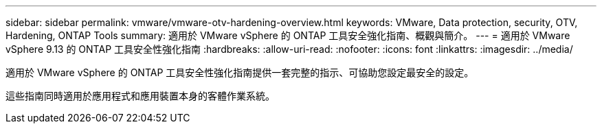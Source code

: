 ---
sidebar: sidebar 
permalink: vmware/vmware-otv-hardening-overview.html 
keywords: VMware, Data protection, security, OTV, Hardening, ONTAP Tools 
summary: 適用於 VMware vSphere 的 ONTAP 工具安全強化指南、概觀與簡介。 
---
= 適用於 VMware vSphere 9.13 的 ONTAP 工具安全性強化指南
:hardbreaks:
:allow-uri-read: 
:nofooter: 
:icons: font
:linkattrs: 
:imagesdir: ../media/


[role="lead"]
適用於 VMware vSphere 的 ONTAP 工具安全性強化指南提供一套完整的指示、可協助您設定最安全的設定。

這些指南同時適用於應用程式和應用裝置本身的客體作業系統。
